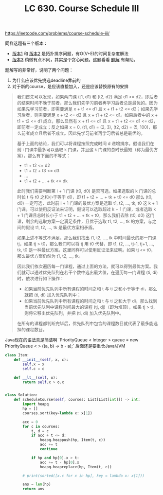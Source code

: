 #+title: LC 630. Course Schedule III

https://leetcode.com/problems/course-schedule-iii/

同样这题有三个版本：
- [[https://leetcode.com/problems/course-schedule/][版本1]] 和 [[https://leetcode.com/problems/course-schedule-ii/][版本2]] 是拓扑排序问题，有O(V+E)的时间复杂度解法
- [[https://leetcode.com/problems/course-schedule-iii/][版本3]] 稍微有点不同，其实是个贪心问题。这题看看 [[https://leetcode-cn.com/problems/course-schedule-iii/solution/ke-cheng-biao-iii-by-leetcode/][题解]] 有帮助。

题解写的非常好，说明了两个问题：
1. 为什么应该优先挑选deadline靠前的
2. 对于新的course，是应该直接加入，还是应该替换原有的安排

#+BEGIN_QUOTE
我们首先可以发现，如果两门课 (t1, d1) 和 (t2, d2) 满足 d1 <= d2，即后者的结束时间不晚于前者，那么我们先学习前者再学习后者总是最优的。因为如果先学习前者，即需要满足 x + t1 <= d1 且 x + t1 + t2 <= d2；如果先学习后者，则需要满足 x + t2 <= d2 且 x + t1 + t2 <= d1。如果后者中的 x + t1 + t2 <= d1 成立，那么显然有 x + t1 <= d1 且 x + t1 + t2 <= d1 <= d2，即前者一定成立；反之如果 x = 0, (t1, d1) = (2, 3), (t2, d2) = (5, 100)，那么前者成立且后者不成立。因此先学习前者再学习后者总是最优的。

基于上面的结论，我们可以将课程按照完成时间 d 递增排序。假设我们在前 i 门课中最多可以选取 k 门课，并且这 k 门课的总时长最短（称为最优方案），那么有下面的不等式：

- t1 + t2 <= d2
- t1 + t2 + t3 <= d3
- ...
- t1 + t2 + ... + tk <= dk
此时我们需要判断第 i + 1 门课 (t0, d0) 是否可选。如果选取的 k 门课的总时长 t 与 t0 之和小于等于 d0，即 t1 + t2 + ... + tk + t0 <= d0
那么 (t0, d0) 一定可选，此时前 i + 1 门课的最优方案是选取 t1, t2, ..., tk, t0 这 k + 1 门课。可以使用反证法来证明，假设可以选取超过 k + 1 门课，或者选取 k + 1 门课且总时长小于 t1 + t2 + ... + tk + t0，那么我们去除 (t0, d0) 这门课，剩余的选取方案一定满足条件，且优于选取 t1, t2, ..., tk 的方案，与之间的假设 t1, t2, ..., tk 是最优方案相矛盾。

如果上述不等式不满足，那么我们找出 t1, t2, ..., tk 中时间最长的那一门课 tj，如果 tj > t0，那么我们可以将 tj 用 t0 代替，即 t1, t2, ..., tj-1, tj+1, ..., tk, t0 是一种最优方案。这里同样可以使用反证法来证明。如果 tj <= t0，那么最优方案仍然为 t1, t2, ..., tk。

因此我们依次遍历每一门课程，通过上面的方法，就可以得到最优方案。我们就可以通过优先队列在若干个数中选出最大值，在遍历每一门课程 (ti, di) 时，依次进行如下操作：
- 如果当前优先队列中所有课程的时间之和 t 与 ti 之和小于等于 di，那么就把 (ti, di) 加入优先队列中；
- 如果当前优先队列中所有课程的时间之和 t 与 ti 之和大于 di，那么找到当前优先队列中课程时间最大的课程 (tj, dj)（即为堆顶），如果 tj > ti，则将它移出优先队列，并把 (ti, di) 加入优先队列中。

在所有的课程都判断完毕后，优先队列中包含的课程数目就代表了最多能选择的课程数目。
#+END_QUOTE

Java现在的语法真是简洁啊 `PriorityQueue < Integer > queue = new PriorityQueue < > ((a, b) -> b - a);` 后面还是要重仓Java/JVM

#+BEGIN_SRC python
class Item:
    def __init__(self, x, c):
        self.x = x
        self.c = c

    def __lt__(self, o):
        return self.x > o.x


class Solution:
    def scheduleCourse(self, courses: List[List[int]]) -> int:
        import heapq
        hp = []
        courses.sort(key=lambda x: x[1])

        acc = 0
        for c in courses:
            t, d = c
            if acc + t <= d:
                heapq.heappush(hp, Item(t, c))
                acc += t
                continue

            if hp and hp[0].x > t:
                acc += t - hp[0].x
                heapq.heapreplace(hp, Item(t, c))

        # print(sorted([x.c for x in hp], key = lambda x: x[1]))

        ans = len(hp)
        return ans
#+END_SRC